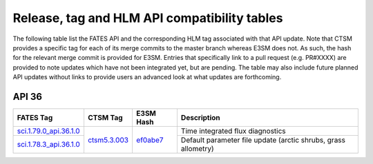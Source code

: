 Release, tag and HLM API compatibility tables
=============================================

The following table list the FATES API and the corresponding HLM tag associated with that API update.  Note that CTSM provides a specific tag for each of its merge commits to the master branch whereas E3SM does not.  As such, the hash for the relevant merge commit is provided for E3SM.  Entries that specifically link to a pull request (e.g. PR#XXXX) are provided to note updates which have not been integrated yet, but are pending.  The table may also include future planned API updates without links to provide users an advanced look at what updates are forthcoming.

API 36
------

+--------------------------+----------------+------------+----------------------------------------------------------------+
| FATES Tag                | CTSM Tag       | E3SM Hash  | Description                                                    |
+==========================+================+============+================================================================+
| `sci.1.79.0_api.36.1.0`_ |                |            | Time integrated flux diagnostics                               |
+--------------------------+                +            +----------------------------------------------------------------+
| `sci.1.78.3_api.36.1.0`_ | `ctsm5.3.003`_ | `ef0abe7`_ | Default parameter file update (arctic shrubs, grass allometry) |
+--------------------------+----------------+------------+----------------------------------------------------------------+

.. _sci.1.79.0_api.36.1.0: https://github.com/NGEET/fates/releases/tag/sci.1.79.0_api.36.1.0
.. _sci.1.78.3_api.36.1.0: https://github.com/NGEET/fates/releases/tag/sci.1.78.3_api.36.1.0

.. _ctsm5.3.003: https://github.com/ESCOMP/CTSM/releases/tag/ctsm5.3.003

.. _ef0abe7: https://github.com/E3SM-Project/E3SM/commit/ef0abe727bb4f3286a40d2350aaded5030197615
